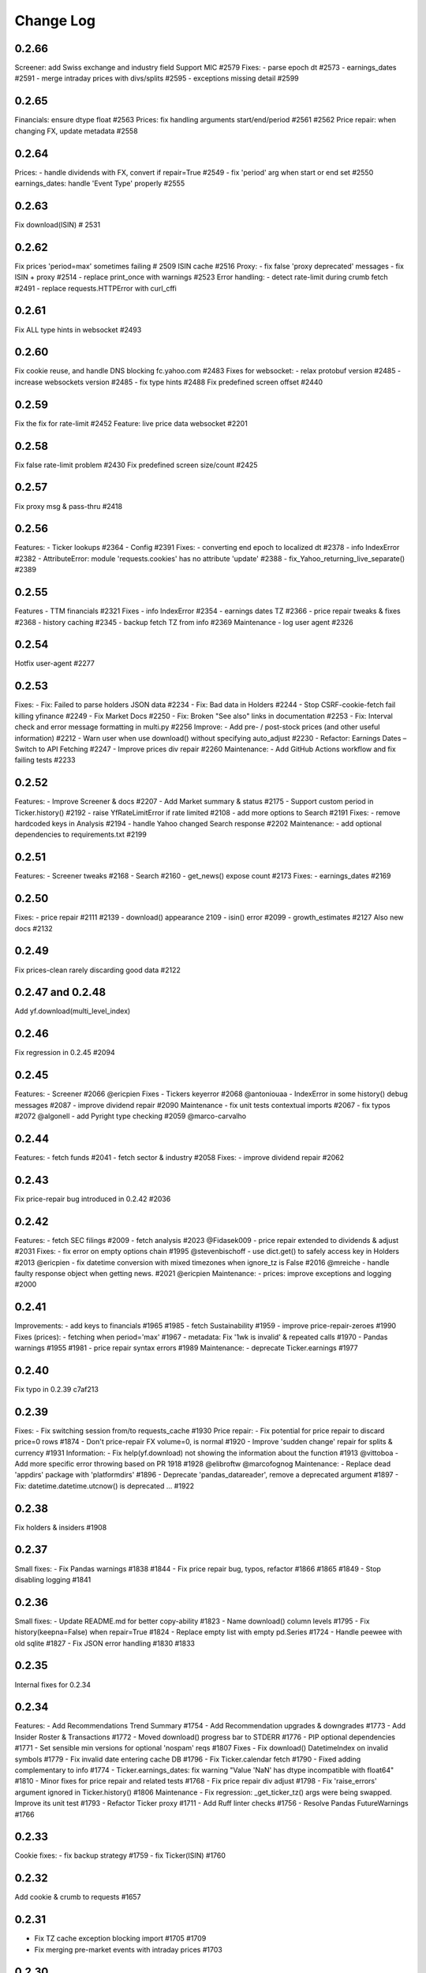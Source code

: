 Change Log
===========

0.2.66
------
Screener: add Swiss exchange and industry field
Support MIC #2579
Fixes:
- parse epoch dt #2573
- earnings_dates #2591
- merge intraday prices with divs/splits #2595
- exceptions missing detail #2599

0.2.65
------
Financials: ensure dtype float #2563
Prices: fix handling arguments start/end/period #2561 #2562
Price repair: when changing FX, update metadata #2558

0.2.64
------
Prices:
- handle dividends with FX, convert if repair=True  #2549
- fix 'period' arg when start or end set  #2550
earnings_dates: handle 'Event Type' properly  #2555

0.2.63
------
Fix download(ISIN)  # 2531

0.2.62
------
Fix prices 'period=max' sometimes failing  # 2509
ISIN cache  #2516
Proxy:
- fix false 'proxy deprecated' messages
- fix ISIN + proxy  #2514
- replace print_once with warnings  #2523
Error handling:
- detect rate-limit during crumb fetch  #2491
- replace requests.HTTPError with curl_cffi

0.2.61
------
Fix ALL type hints in websocket #2493

0.2.60
------
Fix cookie reuse, and handle DNS blocking fc.yahoo.com #2483
Fixes for websocket:
- relax protobuf version #2485
- increase websockets version #2485
- fix type hints #2488
Fix predefined screen offset #2440

0.2.59
------
Fix the fix for rate-limit #2452
Feature: live price data websocket #2201

0.2.58
------
Fix false rate-limit problem #2430
Fix predefined screen size/count #2425

0.2.57
------
Fix proxy msg & pass-thru #2418

0.2.56
------
Features:
- Ticker lookups #2364
- Config #2391
Fixes:
- converting end epoch to localized dt #2378
- info IndexError #2382
- AttributeError: module 'requests.cookies' has no attribute 'update' #2388
- fix_Yahoo_returning_live_separate() #2389

0.2.55
------
Features
- TTM financials #2321
Fixes
- info IndexError #2354
- earnings dates TZ #2366
- price repair tweaks & fixes #2368
- history caching #2345
- backup fetch TZ from info #2369
Maintenance
- log user agent #2326

0.2.54
------
Hotfix user-agent #2277

0.2.53
------
Fixes:
- Fix: Failed to parse holders JSON data  #2234
- Fix: Bad data in Holders #2244
- Stop CSRF-cookie-fetch fail killing yfinance #2249
- Fix Market Docs #2250
- Fix: Broken "See also" links in documentation #2253
- Fix: Interval check and error message formatting in multi.py #2256
Improve:
- Add pre- / post-stock prices (and other useful information) #2212
- Warn user when use download() without specifying auto_adjust #2230
- Refactor: Earnings Dates – Switch to API Fetching #2247
- Improve prices div repair #2260
Maintenance:
- Add GitHub Actions workflow and fix failing tests #2233

0.2.52
------
Features:
- Improve Screener & docs #2207
- Add Market summary & status #2175
- Support custom period in Ticker.history() #2192
- raise YfRateLimitError if rate limited #2108
- add more options to Search #2191
Fixes:
- remove hardcoded keys in Analysis #2194
- handle Yahoo changed Search response #2202
Maintenance:
- add optional dependencies to requirements.txt #2199

0.2.51
------
Features:
- Screener tweaks #2168
- Search #2160
- get_news() expose count #2173
Fixes:
- earnings_dates #2169

0.2.50
------
Fixes:
- price repair #2111 #2139
- download() appearance 2109
- isin() error #2099
- growth_estimates #2127
Also new docs #2132

0.2.49
------
Fix prices-clean rarely discarding good data #2122

0.2.47 and 0.2.48
-----------------
Add yf.download(multi_level_index)

0.2.46
------
Fix regression in 0.2.45 #2094

0.2.45
------
Features:
- Screener #2066 @ericpien
Fixes
- Tickers keyerror #2068 @antoniouaa
- IndexError in some history() debug messages #2087
- improve dividend repair #2090
Maintenance
- fix unit tests contextual imports #2067
- fix typos #2072 @algonell
- add Pyright type checking #2059 @marco-carvalho

0.2.44
------
Features:
- fetch funds #2041
- fetch sector & industry #2058
Fixes:
- improve dividend repair #2062

0.2.43
------
Fix price-repair bug introduced in 0.2.42 #2036

0.2.42
------
Features:
- fetch SEC filings #2009
- fetch analysis #2023 @Fidasek009
- price repair extended to dividends & adjust #2031
Fixes:
- fix error on empty options chain #1995 @stevenbischoff
- use dict.get() to safely access key in Holders #2013 @ericpien
- fix datetime conversion with mixed timezones when ignore_tz is False #2016 @mreiche
- handle faulty response object when getting news. #2021 @ericpien
Maintenance:
- prices: improve exceptions and logging #2000

0.2.41
------
Improvements:
- add keys to financials #1965 #1985
- fetch Sustainability #1959
- improve price-repair-zeroes #1990
Fixes (prices):
- fetching when period='max' #1967
- metadata: Fix '1wk is invalid' & repeated calls #1970
- Pandas warnings #1955 #1981
- price repair syntax errors #1989
Maintenance:
- deprecate Ticker.earnings #1977

0.2.40
------
Fix typo in 0.2.39 c7af213

0.2.39
------
Fixes:
- Fix switching session from/to requests_cache #1930
Price repair:
- Fix potential for price repair to discard price=0 rows #1874
- Don't price-repair FX volume=0, is normal #1920
- Improve 'sudden change' repair for splits & currency  #1931
Information:
- Fix help(yf.download) not showing the information about the function #1913 @vittoboa
- Add more specific error throwing based on PR 1918 #1928 @elibroftw @marcofognog
Maintenance:
- Replace dead 'appdirs' package with 'platformdirs' #1896
- Deprecate 'pandas_datareader', remove a deprecated argument #1897
- Fix: datetime.datetime.utcnow() is deprecated ... #1922

0.2.38
------
Fix holders & insiders #1908

0.2.37
------
Small fixes:
- Fix Pandas warnings #1838 #1844
- Fix price repair bug, typos, refactor #1866 #1865 #1849
- Stop disabling logging #1841

0.2.36
------
Small fixes:
- Update README.md for better copy-ability  #1823 
- Name download() column levels  #1795 
- Fix history(keepna=False) when repair=True  #1824 
- Replace empty list with empty pd.Series  #1724 
- Handle peewee with old sqlite  #1827 
- Fix JSON error handling  #1830 #1833

0.2.35
------
Internal fixes for 0.2.34

0.2.34
------
Features:
- Add Recommendations Trend Summary #1754
- Add Recommendation upgrades & downgrades #1773
- Add Insider Roster & Transactions #1772
- Moved download() progress bar to STDERR #1776
- PIP optional dependencies #1771
- Set sensible min versions for optional 'nospam' reqs #1807
Fixes
- Fix download() DatetimeIndex on invalid symbols #1779
- Fix invalid date entering cache DB #1796
- Fix Ticker.calendar fetch #1790
- Fixed adding complementary to info #1774
- Ticker.earnings_dates: fix warning "Value 'NaN' has dtype incompatible with float64" #1810
- Minor fixes for price repair and related tests #1768
- Fix price repair div adjust #1798
- Fix 'raise_errors' argument ignored in Ticker.history() #1806
Maintenance
- Fix regression: _get_ticker_tz() args were being swapped. Improve its unit test #1793
- Refactor Ticker proxy #1711
- Add Ruff linter checks #1756
- Resolve Pandas FutureWarnings #1766

0.2.33
------
Cookie fixes:
- fix backup strategy #1759
- fix Ticker(ISIN) #1760

0.2.32
------
Add cookie & crumb to requests #1657

0.2.31
------
- Fix TZ cache exception blocking import #1705 #1709
- Fix merging pre-market events with intraday prices #1703

0.2.30
------
- Fix OperationalError #1698

0.2.29
------
- Fix pandas warning when retrieving quotes. #1672
- Replace sqlite3 with peewee for 100% thread-safety #1675
- Fix merging events with intraday prices #1684
- Fix error when calling enable_debug_mode twice #1687
- Price repair fixes #1688

0.2.28
------
- Fix TypeError: 'FastInfo' object is not callable #1636
- Improve & fix price repair #1633 #1660
- option_chain() also return underlying data #1606

0.2.27
------
Bug fixes:
- fix merging 1d-prices with out-of-range divs/splits #1635
- fix multithread error 'tz already in cache' #1648

0.2.26
------
Proxy improvements
- bug fixes #1371
- security fix #1625

0.2.25
------
Fix single ISIN as ticker #1611
Fix 'Only 100 years allowed' error #1576

0.2.24
------
Fix info[] missing values #1603

0.2.23
------
Fix 'Unauthorized' error #1595

0.2.22
------
Fix unhandled 'sqlite3.DatabaseError' #1574

0.2.21
------
Fix financials tables #1568
Price repair update: fix Yahoo messing up dividend and split adjustments #1543
Fix logging behaviour #1562
Fix merge future div/split into prices #1567

0.2.20
------
Switch to `logging` module #1493 #1522 #1541
Price history:
- optimise #1514
- fixes #1523
- fix TZ-cache corruption #1528

0.2.18
------
Fix 'fast_info' error '_np not found' #1496
Fix bug in timezone cache #1498

0.2.17
------
Fix prices error with Pandas 2.0 #1488

0.2.16
------
Fix 'fast_info deprecated' msg appearing at Ticker() init

0.2.15
------
Restore missing Ticker.info keys #1480

0.2.14
------
Fix Ticker.info dict by fetching from API #1461

0.2.13
------
Price bug fixes:
- fetch big-interval with Capital Gains #1455
- merging dividends & splits with prices #1452

0.2.12
------
Disable annoying 'backup decrypt' msg

0.2.11
------
Fix history_metadata accesses for unusual symbols #1411

0.2.10
------
General
- allow using sqlite3 < 3.8.2 #1380
- add another backup decrypt option #1379
Prices
- restore original download() timezone handling #1385
- fix & improve price repair #1289 2a2928b 86d6acc
- drop intraday intervals if in post-market but prepost=False #1311
Info
- fast_info improvements:
  - add camelCase keys, add dict functions values() & items() #1368
  - fix fast_info["previousClose"] #1383
- catch TypeError Exception #1397

0.2.9
-----
- Fix fast_info bugs #1362

0.2.7
-----
- Fix Yahoo decryption, smarter this time #1353
- Rename basic_info -> fast_info #1354

0.2.6
-----
- Fix Ticker.basic_info lazy-loading #1342

0.2.5
-----
- Fix Yahoo data decryption again #1336
- New: Ticker.basic_info - faster Ticker.info #1317

0.2.4
-----
- Fix Yahoo data decryption #1297
- New feature: 'Ticker.get_shares_full()' #1301
- Improve caching of financials data #1284
- Restore download() original alignment behaviour #1283
- Fix the database lock error in multithread download #1276

0.2.3
-----
- Make financials API '_' use consistent

0.2.2
-----
- Restore 'financials' attribute (map to 'income_stmt')

0.2.1
-----
Release!

0.2.0rc5
--------
- Improve financials error handling #1243
- Fix '100x price' repair #1244

0.2.0rc4
--------
- Access to old financials tables via `get_income_stmt(legacy=True)`
- Optimise scraping financials & fundamentals, 2x faster
- Add 'capital gains' alongside dividends & splits for ETFs, and metadata available via `history_metadata`, plus a bunch of price fixes
For full list of changes see #1238

0.2.0rc2
--------
Financials
- fix financials tables to match website  #1128 #1157
- lru_cache to optimise web requests  #1147
Prices
- improve price repair  #1148
- fix merging dividends/splits with day/week/monthly prices  #1161
- fix the Yahoo DST fixes  #1143
- improve bad/delisted ticker handling  #1140
Misc
- fix 'trailingPegRatio'  #1138
- improve error handling  #1118

0.2.0rc1
--------
Jumping to 0.2 for this big update. 0.1.* will continue to receive bug-fixes
- timezone cache performance massively improved. Thanks @fredrik-corneliusson #1113 #1112 #1109 #1105 #1099
- price repair feature #1110
- fix merging of dividends/splits with prices #1069 #1086 #1102
- fix Yahoo returning latest price interval across 2 rows #1070
- optional: raise errors as exceptions: raise_errors=True #1104
- add proper unit tests #1069

0.1.81
------
- Fix unhandled tz-cache exception #1107

0.1.80
------
- Fix `download(ignore_tz=True)` for single ticker #1097
- Fix rare case of error "Cannot infer DST time" #1100

0.1.79
------
- Fix when Yahoo returns price=NaNs on dividend day

0.1.78
------
- Fix download() when different timezones #1085

0.1.77
------
- Fix user experience bug #1078

0.1.75
------
- Fixed datetime-related issues: #1048
- Add 'keepna' argument #1032
- Speedup Ticker() creation #1042
- Improve a bugfix #1033

0.1.74
------
- Fixed bug introduced in 0.1.73 (sorry :/)

0.1.73
------
- Merged several PR that fixed misc issues

0.1.72
------
- Misc bugfixs

0.1.71
------
- Added Tickers(…).news()
- Return empty DF if YF missing earnings dates
- Fix EPS % to 0->1
- Fix timezone handling
- Fix handling of missing data
- Clean&format earnings_dates table
- Add ``.get_earnings_dates()`` to retrieve earnings calendar
- Added ``.get_earnings_history()`` to fetch earnings data

0.1.70
------
- Bug fixed - Closes #937

0.1.69
------
- Bug fixed - #920

0.1.68
------
- Upgraded requests dependency
- Removed Python 3.5 support

0.1.67
------
- Added legal disclaimers to make sure people are aware that this library is not affiliated, endorsed, or vetted by Yahoo, Inc.

0.1.66
------
- Merged PR to allow yfinance to be pickled

0.1.65
------
- Merged PRs to fix some bugs
- Added lookup by ISIN ``utils.get_all_by_isin(...)``, ``utils.get_ticker_by_isin(...)``, ``utils.get_info_by_isin(...)``, ``utils.get_news_by_isin(...)``
- ``yf.Ticker``, ``yf.Tickers``, and ``yf.download`` will auto-detect ISINs and convert them to tickers
- Propagating timeout parameter through code, setting request.get(timeout)
- Adds ``Ticker.analysis`` and ``Ticker.get_analysis(...)``

0.1.64
------
- Merged PRs to fix some bugs
- Added ``Ticker.stats()`` method
- Added ``Ticker.news`` property
- Providing topHoldings for ETFs
- Replaceed drop duplicate prices with indexes
- Added pre-market price to ``Ticker.info``


0.1.63
------
- Duplicates and missing rows cleanup

0.1.62
------
- Added UserAgent to all requests (via ```utils.user_agent_headers```)

0.1.61
------
- Switched to using ```query2.finance.yahoo.com```, which used HTTP/1.1

0.1.60
------
- Gracefully fail on misc operations (options, auto/back adjustments, etc)
- Added financial data to ```info()```
- Using session headers
- Get price even if open price not available
- Argument added for silencing error printing
- Merged PRs to fix some bugs

0.1.59
------
- Added custom requests session instance support in holders

0.1.58
------
- Allow specifying a custom requests session instance

0.1.57
------
- Added Conversion rate hint using 'financialCurrency' property in earnings
- Add important try+catch statements
- Fixed issue with 1 hour interval
- Merged PRs to fix some bugs
- Fixed issue with special characters in tickers

0.1.56
------
- Updated numpy version
- Merged PRs to fix some bugs

0.1.55
------
- Fixed institutional investors and mutual fund holders issue (#459)
- Fix for UTC timestamps in options chains (#429)

0.1.54
------
- ISIN lookup working with intl. tickers

0.1.53
------
- Added ``Ticker.isin`` + ``Ticker.get_isin(...)``. This is still experimental. Do not rely on it for production.
- Bug fixed: holders were always returning results for MSFT

0.1.52
------
- Improved JSON regex parsing

0.1.51
------
- Added holdings data (``Ticker.major_holders`` and ``Ticker.institutional_holders``)
- Added logo url to ``Ticker.info``
- Handling different date formats in fundamentals
- Faster JSON parsing using regex
- Trying to re-download JSON twice before giving up
- Using ujson instead of json if installed
- Fixed (more) ``ticker.info`` issues
- Misc bugfixes

0.1.50
------
- Fixed ``ticker.info`` issues
- Handle sustainability index error
- Added test script based on @GregoryMorse's pull request

0.1.49
------
- Fixed ``elementwise comparison`` warning

0.1.48
------
- Fixed issues related to non-publicly traded tickers (crypto, currency, etc)

0.1.47
------
- Fixed options-related bug that was caused by code refactoring

0.1.46
------
- Rerwote all fundamental-related methods, which now support quarterly financials, cashflow, balance sheets, and earnings, analysts recommendations, and earnings calendar data
- Code refactoring

0.1.45
------
- Added sustainability data/error handling for ETF/MF (by GregoryMorse)
- Avoid rounding the values retrieved from Yahoo by default (by aglebov)
- Added 'rename=True' for the namedtuple (raffieeey)

0.1.44
------
- Improved ``Tickers`` module (see https://github.com/ranaroussi/yfinance/issues/86)
- Misc bugfixes

0.1.43
------
- Bugfixes

0.1.42
------
- Fix data realignment when Yahoo returns with missing/malform data

0.1.41
------
- Added methods for downloading option chain

0.1.40
------
- Fixed issue related to threads when downloading many symbols
- Fix issue relared to missing data

0.1.39
------
- Added ``Ticker('XXX').financials``, ``Ticker('XXX').balance_sheet``, and ``Ticker('XXX').cashflow``
- Proxy can be used when downloading actions

0.1.38
------
- Making sure tickers are always uppercase
- Added Tickers to ``__all__``
- Updated readme to reflect current library structure

0.1.37
------
- Overriding old ``pandas_datareader.data.DataReader`` when calling ``pdr_override()``
- ``Tickers()`` returns a named tuple of ``Ticker()`` objects

0.1.36
------
- Package renamed to ``yfinance``
- Added option to specify proxy server

0.1.35
------
- Updated requirements

0.1.34
------
- Intercept yahoo "site down" message
- Better period handling
- Threading is True by default

0.1.33
------
- Better error handling

0.1.32
------
- Better error handling
- Updated min. versions for requirements

0.1.31
------
- Include ticker in error message if error is raised

0.1.30
------
- Fixed Yahoo!'s 30m bars being returned as 60m/15m

0.1.29
------
- Fixed issue with Pandas "DataFrame constructor not properly called!"
- If ``threads`` is set to True, it will default to number of tickers (max = @ of CPU cores)

0.1.28
------
- Threading defaults to ``False``

0.1.27
------
- Threading is back :)

0.1.26
------
- Fixed weird bug with Yahoo!, which is returning 60m interval when requesting for 30m interval, by requesting 15m interval and resampling the returned data
- ``Ticker.history()`` auto-adjusts data by default

0.1.21 - 0.1.25
------
- Bugfixs

0.1.2
------
- Round prices based on metadata decimals

0.1.1
------
- Setting Volume colume as np.int64 dtype to avoid integer overflow on Windows

0.1.0
-------
- Works with v8 API
- Introduced Ticker module
- Complete re-write of the entire code
- Skipped a bunch of version :)

0.0.22
-------
- Deprecated Panel support

0.0.21
-------
- Code cleanup

0.0.20
-------
- Fixed issue with progress bar (issue #42)

0.0.19
-------
- Misc bugfixes

0.0.18
-------
- Minor Bugfixes
- Added deprecation warning for future versions regarding auto-overriding pandas_datareader

0.0.17
-------
- Handles duplicate index

0.0.16
-------
- Progress bar bugfix

0.0.15
-------
- Bugfix (closing issue #11)

0.0.14
-------
- Added support for Python 2.7
- Confirming valid data returned before adding it to ``_DFS_``

0.0.13
-------
- Removed debugging code

0.0.12
-------
- Minor bug fix (closing #6)

0.0.11
-------
- Downloads ONLY dividend and stock splits data using ``actions='only'``)

0.0.10
-------
- Downloads dividend and stock splits data (use ``actions=True``)

0.0.9
-------
- Add ``threads`` parameter to ``download()`` (# of threads to use)

0.0.8
-------
- Removed 5 second wait for every failed fetch
- Reduced TTL for Yahoo!'s cookie
- Keeps track of failed downloads and tries to re-download all failed downloads one more time before giving up
- Added progress bar (can be turned off using ``progress=False``)

0.0.7
-------
- ``pandas_datareader`` is optional (can be called via ``download()`` or via ``pdr.get_data_yahoo()``)
- Tries to re-fetch Yahoo cookie in case of timeout/error

0.0.6
-------
- Forcing index to be of datetime type

0.0.5
-------
- Works using ``requests`` = no need for Selenium, PyVirtualDisplay, or Chrome Driver

0.0.4
-------
- Removed ALL debugging code :)

0.0.3
-------
- Removed debugging code

0.0.2
-------
- Option to explicitly specify the location of the Chrome driver

0.0.1
-------
- Initial release (alpha)
